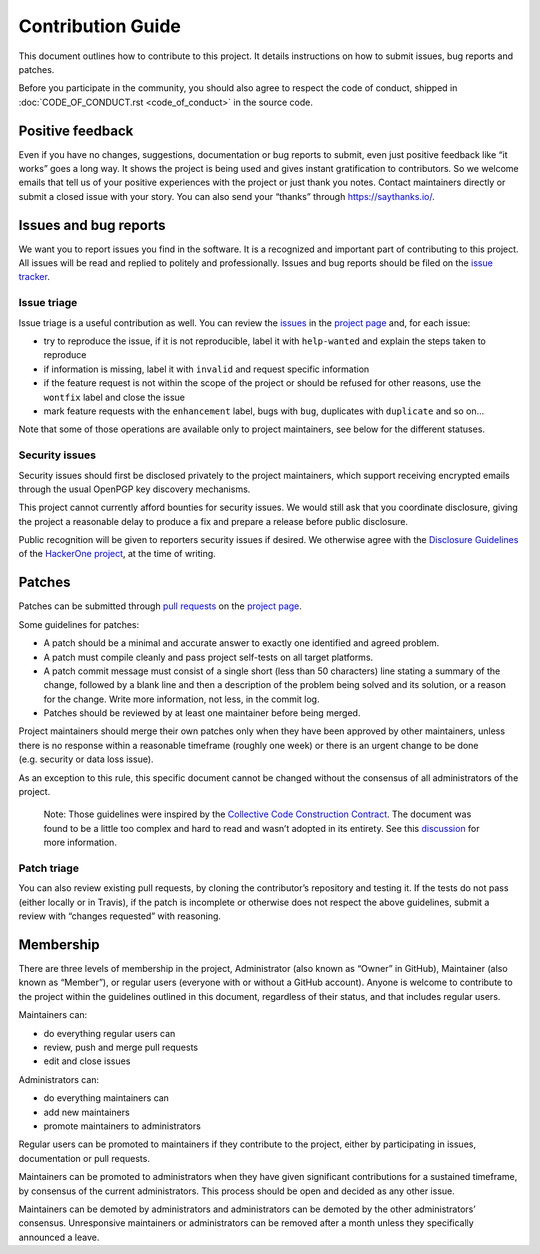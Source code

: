 Contribution Guide
==================

This document outlines how to contribute to this project. It details
instructions on how to submit issues, bug reports and patches.

Before you participate in the community, you should also agree to
respect the code of conduct, shipped in
:doc:`CODE_OF_CONDUCT.rst <code_of_conduct>` in the source code.

Positive feedback
-----------------

Even if you have no changes, suggestions, documentation or bug reports
to submit, even just positive feedback like “it works” goes a long way.
It shows the project is being used and gives instant gratification to
contributors. So we welcome emails that tell us of your positive
experiences with the project or just thank you notes. Contact
maintainers directly or submit a closed issue with your story. You can
also send your “thanks” through https://saythanks.io/.

Issues and bug reports
----------------------

We want you to report issues you find in the software. It is a
recognized and important part of contributing to this project. All
issues will be read and replied to politely and professionally. Issues
and bug reports should be filed on the `issue
tracker <https://github.com/linkchecker/linkchecker/issues>`__.

Issue triage
^^^^^^^^^^^^

Issue triage is a useful contribution as well. You can review the
`issues <https://github.com/linkchecker/linkchecker/issues>`__ in the
`project page <https://github.com/linkchecker/linkchecker/>`__ and, for
each issue:

-  try to reproduce the issue, if it is not reproducible, label it with
   ``help-wanted`` and explain the steps taken to reproduce
-  if information is missing, label it with ``invalid`` and request
   specific information
-  if the feature request is not within the scope of the project or
   should be refused for other reasons, use the ``wontfix`` label and
   close the issue
-  mark feature requests with the ``enhancement`` label, bugs with
   ``bug``, duplicates with ``duplicate`` and so on…

Note that some of those operations are available only to project
maintainers, see below for the different statuses.

Security issues
^^^^^^^^^^^^^^^

Security issues should first be disclosed privately to the project
maintainers, which support receiving encrypted emails through the usual
OpenPGP key discovery mechanisms.

This project cannot currently afford bounties for security issues. We
would still ask that you coordinate disclosure, giving the project a
reasonable delay to produce a fix and prepare a release before public
disclosure.

Public recognition will be given to reporters security issues if
desired. We otherwise agree with the `Disclosure
Guidelines <https://www.hackerone.com/disclosure-guidelines>`__ of the
`HackerOne project <https://www.hackerone.com/>`__, at the time of
writing.

Patches
-------

Patches can be submitted through `pull
requests <https://github.com/linkchecker/linkchecker/pulls>`__ on the
`project page <https://github.com/linkchecker/linkchecker/>`__.

Some guidelines for patches:

-  A patch should be a minimal and accurate answer to exactly one
   identified and agreed problem.
-  A patch must compile cleanly and pass project self-tests on all
   target platforms.
-  A patch commit message must consist of a single short (less than 50
   characters) line stating a summary of the change, followed by a blank
   line and then a description of the problem being solved and its
   solution, or a reason for the change. Write more information, not
   less, in the commit log.
-  Patches should be reviewed by at least one maintainer before being
   merged.

Project maintainers should merge their own patches only when they have
been approved by other maintainers, unless there is no response within a
reasonable timeframe (roughly one week) or there is an urgent change to
be done (e.g. security or data loss issue).

As an exception to this rule, this specific document cannot be changed
without the consensus of all administrators of the project.

   Note: Those guidelines were inspired by the `Collective Code
   Construction Contract <https://rfc.zeromq.org/spec/42/>`__. The
   document was found to be a little too complex and hard to read and
   wasn’t adopted in its entirety. See this
   `discussion <https://github.com/zeromq/rfc/issues?utf8=%E2%9C%93&q=author%3Aanarcat%20>`__
   for more information.

Patch triage
^^^^^^^^^^^^

You can also review existing pull requests, by cloning the contributor’s
repository and testing it. If the tests do not pass (either locally or
in Travis), if the patch is incomplete or otherwise does not respect the
above guidelines, submit a review with “changes requested” with
reasoning.

Membership
----------

There are three levels of membership in the project, Administrator (also
known as “Owner” in GitHub), Maintainer (also known as “Member”), or
regular users (everyone with or without a GitHub account). Anyone is
welcome to contribute to the project within the guidelines outlined in
this document, regardless of their status, and that includes regular
users.

Maintainers can:

-  do everything regular users can
-  review, push and merge pull requests
-  edit and close issues

Administrators can:

-  do everything maintainers can
-  add new maintainers
-  promote maintainers to administrators

Regular users can be promoted to maintainers if they contribute to the
project, either by participating in issues, documentation or pull
requests.

Maintainers can be promoted to administrators when they have given
significant contributions for a sustained timeframe, by consensus of the
current administrators. This process should be open and decided as any
other issue.

Maintainers can be demoted by administrators and administrators can be
demoted by the other administrators’ consensus. Unresponsive maintainers
or administrators can be removed after a month unless they specifically
announced a leave.
